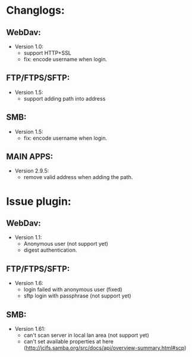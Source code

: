 #+STARTUP: showall
* Changlogs:
** WebDav:
   * Version 1.0:
     - support HTTP+SSL
     - fix: encode username when login.  
** FTP/FTPS/SFTP:
   * Version 1.5:
     - support adding path into address
** SMB:
   * Version 1.5:
     - fix: encode username when login.
** MAIN APPS:
   * Version 2.9.5:
     - remove valid address when adding the path. 
* Issue plugin:
** WebDav:
   * Version 1.1:
     - Anonymous user (not support yet)
     - digest authentication.
** FTP/FTPS/SFTP:
   * Version 1.6:
     - login failed with anonymous user (fixed)
     - sftp login with passphrase (not support yet)
** SMB:
   * Version 1.61:
     - can't scan server in local lan area (not support yet)
     - can't set available properties at here (http://jcifs.samba.org/src/docs/api/overview-summary.html#scp)
     
       
